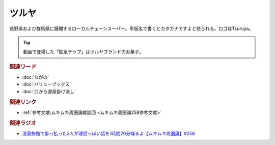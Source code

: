 ツルヤ
==========================================
.. glossary::
    ツルヤ : つ

長野県および群馬県に展開するローカルチェーンスーパー。平仮名で書くとカタカナですよと怒られる。ロゴはTsuruya。

.. tip:: 
  動画で登場した「鉱泉チップ」はツルヤブランドのお菓子。


.. rubric:: 関連ワード
* :doc:`ながの` 
* :doc:`バリューブックス` 
* :doc:`口から源泉掛け流し` 

.. rubric:: 関連リンク
* :ref:`参考文献:ムキムキ周圏論雑談回 <ムキムキ周圏論258参考文献>`

.. rubric:: 関連ラジオ

* `温泉旅館で酔っ払った3人が理屈っぽい話を1時間20分喋るよ【ムキムキ周圏論】#258`_

.. _温泉旅館で酔っ払った3人が理屈っぽい話を1時間20分喋るよ【ムキムキ周圏論】#258: https://www.youtube.com/watch?v=W9I3nfqGlVo
